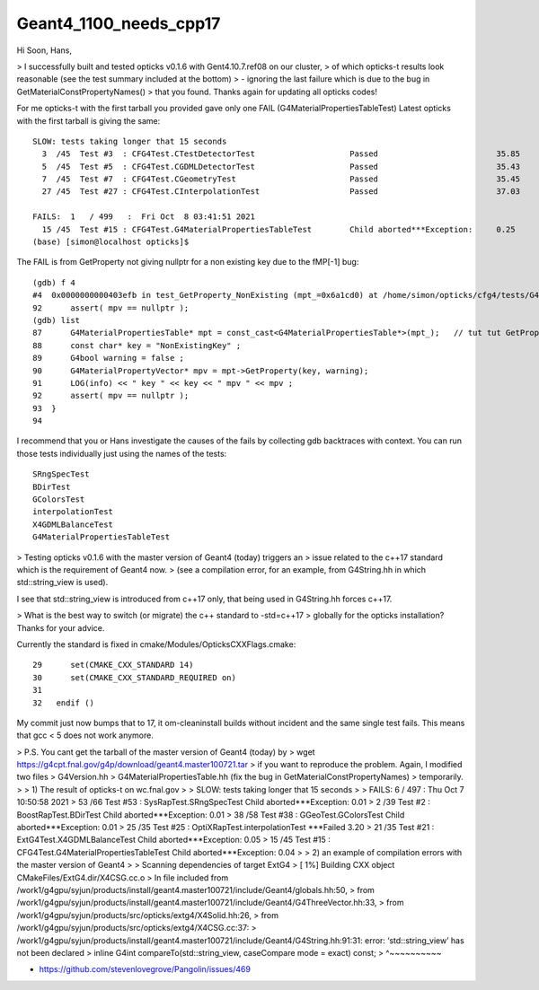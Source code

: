 Geant4_1100_needs_cpp17
============================


Hi Soon, Hans, 

> I successfully built and tested opticks v0.1.6 with Gent4.10.7.ref08 on our cluster,
> of which opticks-t results look reasonable (see the test summary included at the bottom)
> - ignoring the last failure which is due to the bug in GetMaterialConstPropertyNames()
> that you found.  Thanks again for updating all opticks codes!

For me opticks-t with the first tarball you provided gave only one FAIL (G4MaterialPropertiesTableTest)
Latest opticks with the first tarball is giving the same::


    SLOW: tests taking longer that 15 seconds
      3  /45  Test #3  : CFG4Test.CTestDetectorTest                    Passed                         35.85  
      5  /45  Test #5  : CFG4Test.CGDMLDetectorTest                    Passed                         35.43  
      7  /45  Test #7  : CFG4Test.CGeometryTest                        Passed                         35.45  
      27 /45  Test #27 : CFG4Test.CInterpolationTest                   Passed                         37.03  

    FAILS:  1   / 499   :  Fri Oct  8 03:41:51 2021   
      15 /45  Test #15 : CFG4Test.G4MaterialPropertiesTableTest        Child aborted***Exception:     0.25   
    (base) [simon@localhost opticks]$ 

The FAIL is from GetProperty not giving nullptr for a non existing key due to the  fMP[-1] bug::

    (gdb) f 4
    #4  0x0000000000403efb in test_GetProperty_NonExisting (mpt_=0x6a1cd0) at /home/simon/opticks/cfg4/tests/G4MaterialPropertiesTableTest.cc:92
    92	    assert( mpv == nullptr ); 
    (gdb) list
    87	    G4MaterialPropertiesTable* mpt = const_cast<G4MaterialPropertiesTable*>(mpt_);   // tut tut GetProperty is not const correct 
    88	    const char* key = "NonExistingKey" ; 
    89	    G4bool warning = false ; 
    90	    G4MaterialPropertyVector* mpv = mpt->GetProperty(key, warning); 
    91	    LOG(info) << " key " << key << " mpv " << mpv ; 
    92	    assert( mpv == nullptr ); 
    93	}
    94	

I recommend that you or Hans investigate the causes of the fails 
by collecting gdb backtraces with context.
You can run those tests individually just using the names of the tests::

    SRngSpecTest
    BDirTest   
    GColorsTest 
    interpolationTest
    X4GDMLBalanceTest 
    G4MaterialPropertiesTableTest 


> Testing opticks v0.1.6 with the master version of Geant4 (today) triggers an
> issue related to the c++17 standard which is the requirement of Geant4 now.
> (see a compilation error, for an example, from G4String.hh in which std::string_view is used).

I see that std::string_view is introduced from c++17 only, 
that being used in G4String.hh forces c++17.

> What is the best way to switch (or migrate) the c++ standard to -std=c++17 
> globally for the opticks installation?  Thanks for your advice.

Currently the standard is fixed in cmake/Modules/OpticksCXXFlags.cmake::

     29      set(CMAKE_CXX_STANDARD 14)
     30      set(CMAKE_CXX_STANDARD_REQUIRED on)
     31 
     32   endif ()

My commit just now bumps that to 17, it om-cleaninstall builds without incident
and the same single test fails. This means that gcc < 5 does not work anymore.  


>    P.S.  You cant get the tarball of the master version of Geant4 (today) by
>    wget https://g4cpt.fnal.gov/g4p/download/geant4.master100721.tar
>    if you want to reproduce the problem.  Again, I modified two files
>    G4Version.hh
>    G4MaterialPropertiesTable.hh   (fix the bug in GetMaterialConstPropertyNames)
>    temporarily.
>
>    1) The result of opticks-t on wc.fnal.gov
>
>    SLOW: tests taking longer that 15 seconds
>
>    FAILS:  6   / 497   :  Thu Oct  7 10:50:58 2021  
>      53 /66  Test #53 : SysRapTest.SRngSpecTest                       Child aborted***Exception:     0.01  
>      2  /39  Test #2  : BoostRapTest.BDirTest                         Child aborted***Exception:     0.01  
>      38 /58  Test #38 : GGeoTest.GColorsTest                          Child aborted***Exception:     0.01  
>      25 /35  Test #25 : OptiXRapTest.interpolationTest                ***Failed                      3.20  
>      21 /35  Test #21 : ExtG4Test.X4GDMLBalanceTest                   Child aborted***Exception:     0.05  
>      15 /45  Test #15 : CFG4Test.G4MaterialPropertiesTableTest        Child aborted***Exception:     0.04  
>
>    2) an example of compilation errors with the master version of Geant4
>
>    Scanning dependencies of target ExtG4
>    [  1%] Building CXX object CMakeFiles/ExtG4.dir/X4CSG.cc.o
>    In file included from /work1/g4gpu/syjun/products/install/geant4.master100721/include/Geant4/globals.hh:50,
>                     from /work1/g4gpu/syjun/products/install/geant4.master100721/include/Geant4/G4ThreeVector.hh:33,
>                     from /work1/g4gpu/syjun/products/src/opticks/extg4/X4Solid.hh:26,
>                     from /work1/g4gpu/syjun/products/src/opticks/extg4/X4CSG.cc:37:
>    /work1/g4gpu/syjun/products/install/geant4.master100721/include/Geant4/G4String.hh:91:31: error: ‘std::string_view’ has not been declared
>       inline G4int compareTo(std::string_view, caseCompare mode = exact) const;
>                                   ^~~~~~~~~~~









* https://github.com/stevenlovegrove/Pangolin/issues/469
